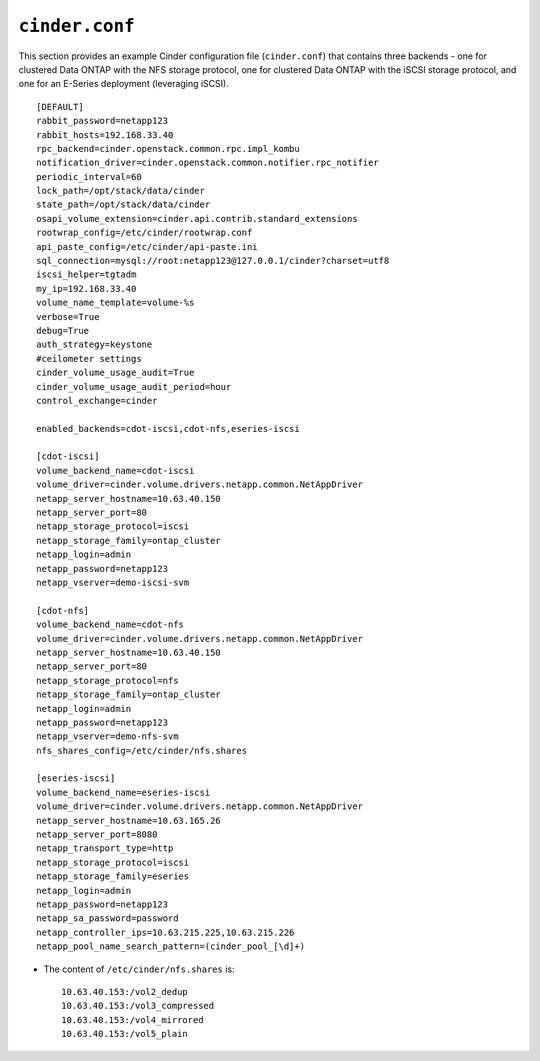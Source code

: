 .. _cinder-conf:

``cinder.conf``
===============

This section provides an example Cinder configuration file
(``cinder.conf``) that contains three backends - one for clustered Data
ONTAP with the NFS storage protocol, one for clustered Data ONTAP with
the iSCSI storage protocol, and one for an E-Series deployment
(leveraging iSCSI).

::

    [DEFAULT]
    rabbit_password=netapp123
    rabbit_hosts=192.168.33.40
    rpc_backend=cinder.openstack.common.rpc.impl_kombu
    notification_driver=cinder.openstack.common.notifier.rpc_notifier
    periodic_interval=60
    lock_path=/opt/stack/data/cinder
    state_path=/opt/stack/data/cinder
    osapi_volume_extension=cinder.api.contrib.standard_extensions
    rootwrap_config=/etc/cinder/rootwrap.conf
    api_paste_config=/etc/cinder/api-paste.ini
    sql_connection=mysql://root:netapp123@127.0.0.1/cinder?charset=utf8
    iscsi_helper=tgtadm
    my_ip=192.168.33.40
    volume_name_template=volume-%s
    verbose=True
    debug=True
    auth_strategy=keystone
    #ceilometer settings
    cinder_volume_usage_audit=True
    cinder_volume_usage_audit_period=hour
    control_exchange=cinder

    enabled_backends=cdot-iscsi,cdot-nfs,eseries-iscsi

    [cdot-iscsi]
    volume_backend_name=cdot-iscsi
    volume_driver=cinder.volume.drivers.netapp.common.NetAppDriver
    netapp_server_hostname=10.63.40.150
    netapp_server_port=80
    netapp_storage_protocol=iscsi
    netapp_storage_family=ontap_cluster
    netapp_login=admin
    netapp_password=netapp123
    netapp_vserver=demo-iscsi-svm

    [cdot-nfs]
    volume_backend_name=cdot-nfs
    volume_driver=cinder.volume.drivers.netapp.common.NetAppDriver
    netapp_server_hostname=10.63.40.150
    netapp_server_port=80
    netapp_storage_protocol=nfs
    netapp_storage_family=ontap_cluster
    netapp_login=admin
    netapp_password=netapp123
    netapp_vserver=demo-nfs-svm
    nfs_shares_config=/etc/cinder/nfs.shares

    [eseries-iscsi]
    volume_backend_name=eseries-iscsi
    volume_driver=cinder.volume.drivers.netapp.common.NetAppDriver
    netapp_server_hostname=10.63.165.26
    netapp_server_port=8080
    netapp_transport_type=http
    netapp_storage_protocol=iscsi
    netapp_storage_family=eseries
    netapp_login=admin
    netapp_password=netapp123
    netapp_sa_password=password
    netapp_controller_ips=10.63.215.225,10.63.215.226
    netapp_pool_name_search_pattern=(cinder_pool_[\d]+)

- The content of ``/etc/cinder/nfs.shares`` is::

    10.63.40.153:/vol2_dedup
    10.63.40.153:/vol3_compressed
    10.63.40.153:/vol4_mirrored
    10.63.40.153:/vol5_plain
